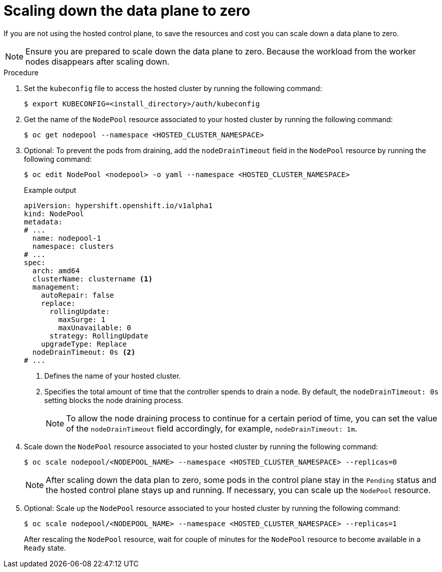 // Module included in the following assemblies:
//
// * hosted_control_planes/hcp-managing.adoc

:_mod-docs-content-type: PROCEDURE
[id="scale-down-data-plane_{context}"]
= Scaling down the data plane to zero

If you are not using the hosted control plane, to save the resources and cost you can scale down a data plane to zero.

[NOTE]
====
Ensure you are prepared to scale down the data plane to zero. Because the workload from the worker nodes disappears after scaling down.
====

.Procedure

. Set the `kubeconfig` file to access the hosted cluster by running the following command:
+
[source,terminal]
----
$ export KUBECONFIG=<install_directory>/auth/kubeconfig
----

. Get the name of the `NodePool` resource associated to your hosted cluster by running the following command:
+
[source,terminal]
----
$ oc get nodepool --namespace <HOSTED_CLUSTER_NAMESPACE>
----

. Optional: To prevent the pods from draining, add the `nodeDrainTimeout` field in the `NodePool` resource by running the following command:
+
[source,terminal]
----
$ oc edit NodePool <nodepool> -o yaml --namespace <HOSTED_CLUSTER_NAMESPACE>
----
+
.Example output
[source,yaml]
----
apiVersion: hypershift.openshift.io/v1alpha1
kind: NodePool
metadata:
# ...
  name: nodepool-1
  namespace: clusters
# ...
spec:
  arch: amd64
  clusterName: clustername <1>
  management:
    autoRepair: false
    replace:
      rollingUpdate:
        maxSurge: 1
        maxUnavailable: 0
      strategy: RollingUpdate
    upgradeType: Replace
  nodeDrainTimeout: 0s <2>
# ...
----
<1> Defines the name of your hosted cluster.
<2> Specifies the total amount of time that the controller spends to drain a node. By default, the `nodeDrainTimeout: 0s` setting blocks the node draining process.
+
[NOTE]
====
To allow the node draining process to continue for a certain period of time, you can set the value of the `nodeDrainTimeout` field accordingly, for example, `nodeDrainTimeout: 1m`.
====

. Scale down the `NodePool` resource associated to your hosted cluster by running the following command:
+
[source,terminal]
----
$ oc scale nodepool/<NODEPOOL_NAME> --namespace <HOSTED_CLUSTER_NAMESPACE> --replicas=0
----
+
[NOTE]
====
After scaling down the data plan to zero, some pods in the control plane stay in the `Pending` status and the hosted control plane stays up and running. If necessary, you can scale up the `NodePool` resource.
====

. Optional: Scale up the `NodePool` resource associated to your hosted cluster by running the following command:
+
[source,terminal]
----
$ oc scale nodepool/<NODEPOOL_NAME> --namespace <HOSTED_CLUSTER_NAMESPACE> --replicas=1
----
+
After rescaling the `NodePool` resource,  wait for couple of minutes for the `NodePool` resource to become available in a `Ready` state.
